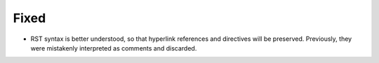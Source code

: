 .. A new scriv changelog fragment.
..
.. Uncomment the header that is right (remove the leading dots).
..
.. Removed
.. .......
..
.. - A bullet item for the Removed category.
..
.. Added
.. .....
..
.. - A bullet item for the Added category.
..
.. Changed
.. .......
..
.. - A bullet item for the Changed category.
..
.. Deprecated
.. ..........
..
.. - A bullet item for the Deprecated category.

Fixed
.....

- RST syntax is better understood, so that hyperlink references and directives
  will be preserved. Previously, they were mistakenly interpreted as comments
  and discarded.

.. Security
.. ........
..
.. - A bullet item for the Security category.
..
